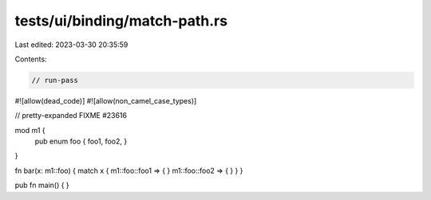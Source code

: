 tests/ui/binding/match-path.rs
==============================

Last edited: 2023-03-30 20:35:59

Contents:

.. code-block:: rs

    // run-pass
#![allow(dead_code)]
#![allow(non_camel_case_types)]


// pretty-expanded FIXME #23616

mod m1 {
    pub enum foo { foo1, foo2, }
}

fn bar(x: m1::foo) { match x { m1::foo::foo1 => { } m1::foo::foo2 => { } } }

pub fn main() { }



